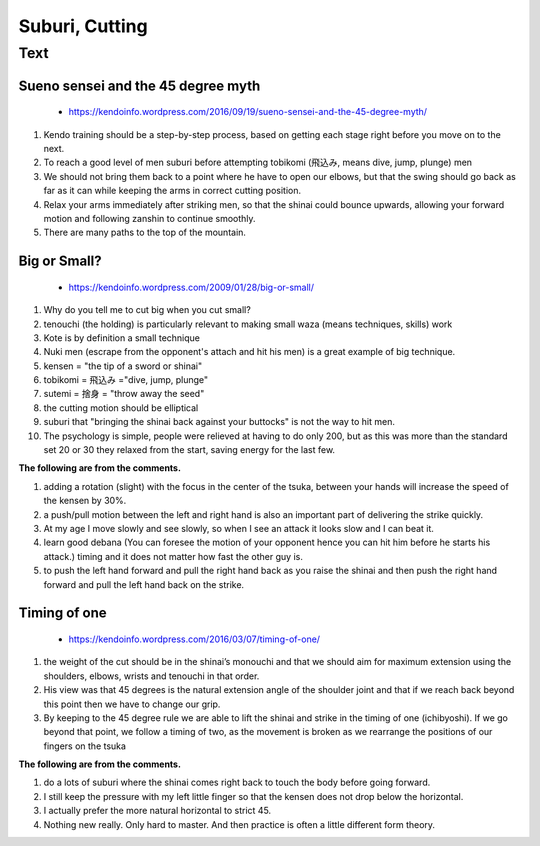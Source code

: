 ﻿******************************************************
Suburi, Cutting
******************************************************

Text
========

.. _suburi-sueno:

Sueno sensei and the 45 degree myth
---------------------------------------
	- https://kendoinfo.wordpress.com/2016/09/19/sueno-sensei-and-the-45-degree-myth/

#. Kendo training should be a step-by-step process, based on getting each stage right before you move on to the next.
	
#. To reach a good level of men suburi before attempting tobikomi (飛込み, means dive, jump, plunge) men

#. We should not bring them back to a point where he have to open our elbows, but that the swing should go back as far as it can while keeping the arms in correct cutting position.

#. Relax your arms immediately after striking men,  so that the shinai could bounce upwards, allowing your forward motion and following zanshin to continue smoothly.

#. There are many paths to the top of the mountain.

.. _suburi-bigSmall:

Big or Small?
---------------------------------------
	- https://kendoinfo.wordpress.com/2009/01/28/big-or-small/
	
#. Why do you tell me to cut big when you cut small?

#. tenouchi (the holding) is particularly relevant to making small waza (means techniques, skills) work

#. Kote is by definition a small technique

#. Nuki men (escrape from the opponent's attach and hit his men) is a great example of big technique. 

#. kensen  = "the tip of a sword or shinai" 

#. tobikomi = 飛込み ="dive, jump, plunge"

#. sutemi = 捨身 = "throw away the seed"

#. the cutting motion should be elliptical

#. suburi that "bringing the shinai back against your buttocks" is not the way to hit men.

#. The psychology is simple, people were relieved at having to do only 200, but as this was more than the standard set 20 or 30 they relaxed from the start, saving energy for the last few. 

**The following are from the comments.**

#. adding a rotation (slight) with the focus in the center of the tsuka, between your hands will increase the speed of the kensen by 30%.

#. a push/pull motion between the left and right hand is also an important part of delivering the strike quickly.

#. At my age I move slowly and see slowly, so when I see an attack it looks slow and I can beat it.

#. learn good debana (You can foresee the motion of your opponent hence you can hit him before he starts his attack.) timing and it does not matter how fast the other guy is.

#. to push the left hand forward and pull the right hand back as you raise the shinai and then push the right hand forward and pull the left hand back on the strike.

Timing of one
---------------------------------------
	- https://kendoinfo.wordpress.com/2016/03/07/timing-of-one/
	
.. image:: ../images/basic/suburi/sword.jpg

#. the weight of the cut should be in the shinai’s monouchi and that we should aim for maximum extension using the shoulders, elbows, wrists and tenouchi in that order.

#. His view was that 45 degrees is the natural extension angle of the shoulder joint and that if we reach back beyond this point then we have to change our grip.

#. By keeping to the 45 degree rule we are able to lift the shinai and strike in the timing of one (ichibyoshi). If we go beyond that point, we follow a timing of two, as the movement is broken as we rearrange the positions of our fingers on the tsuka

**The following are from the comments.**

#. do a lots of suburi where the shinai comes right back to touch the body before going forward.

#. I still keep the pressure with my left little finger so that the kensen does not drop below the horizontal.

#. I actually prefer the more natural horizontal to strict 45.

#. Nothing new really. Only hard to master. And then practice is often a little different form theory.

